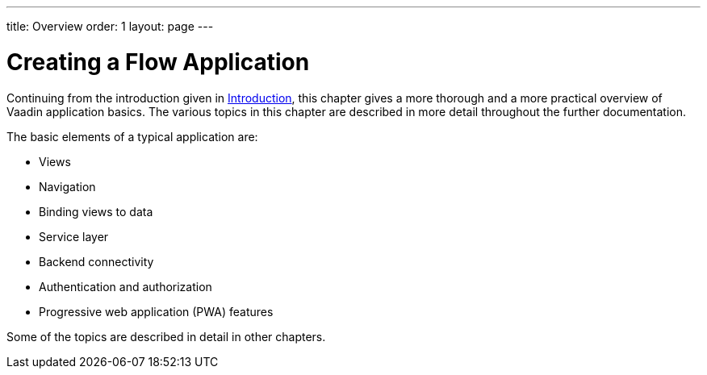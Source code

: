 ---
title: Overview
order: 1
layout: page
---

[[application.overview]]
= Creating a Flow Application

Continuing from the introduction given in <<../../guide/introduction/introduction-overview#, Introduction>>, this chapter gives a more thorough and a more practical overview of Vaadin application basics.
The various topics in this chapter are described in more detail throughout the further documentation.

The basic elements of a typical application are:

* Views
* Navigation
* Binding views to data
* Service layer
* Backend connectivity
* Authentication and authorization
* Progressive web application (PWA) features

Some of the topics are described in detail in other chapters.

////
TODO V15+
All of the basic elements can be handled both in the Java and TypeScript API.
You can also combine the models.
////

////
TODO
== Starter Applications

The starter and example applications downloadable from https://vaadin.com/start[vaadin.com/start] should offer good starting points for building your application.
////